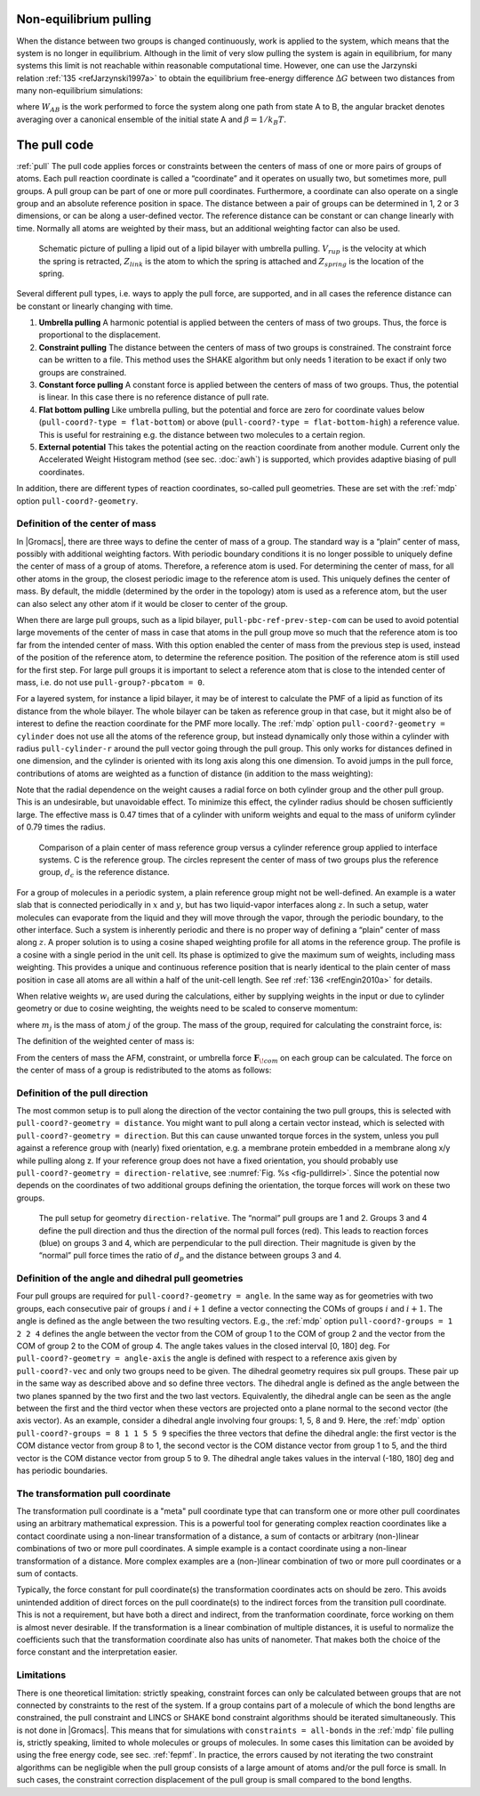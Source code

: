 Non-equilibrium pulling
-----------------------

When the distance between two groups is changed continuously, work is
applied to the system, which means that the system is no longer in
equilibrium. Although in the limit of very slow pulling the system is
again in equilibrium, for many systems this limit is not reachable
within reasonable computational time. However, one can use the Jarzynski
relation \ :ref:`135 <refJarzynski1997a>` to obtain the equilibrium free-energy difference
:math:`\Delta G` between two distances from many non-equilibrium
simulations:

.. math:: \Delta G_{AB} = -k_BT \log \left\langle e^{-\beta W_{AB}} \right\rangle_A
          :label: eqJarz

where :math:`W_{AB}` is the work performed to force the system along
one path from state A to B, the angular bracket denotes averaging over a
canonical ensemble of the initial state A and :math:`\beta=1/k_B T`.

.. _pull:

The pull code
-------------

:ref:`pull` The pull code applies forces or constraints between the
centers of mass of one or more pairs of groups of atoms. Each pull
reaction coordinate is called a “coordinate” and it operates on usually
two, but sometimes more, pull groups. A pull group can be part of one or
more pull coordinates. Furthermore, a coordinate can also operate on a
single group and an absolute reference position in space. The distance
between a pair of groups can be determined in 1, 2 or 3 dimensions, or
can be along a user-defined vector. The reference distance can be
constant or can change linearly with time. Normally all atoms are
weighted by their mass, but an additional weighting factor can also be
used.

.. _fig-pull:

.. figure:: plots/pull.*
   :width: 6.00000cm

   Schematic picture of pulling a lipid out of a lipid bilayer with
   umbrella pulling. :math:`V_{rup}` is the velocity at which the spring
   is retracted, :math:`Z_{link}` is the atom to which the spring is
   attached and :math:`Z_{spring}` is the location of the spring.

Several different pull types, i.e. ways to apply the pull force, are
supported, and in all cases the reference distance can be constant or
linearly changing with time.

#. **Umbrella pulling** A harmonic potential is applied between the
   centers of mass of two groups. Thus, the force is proportional to the
   displacement.

#. **Constraint pulling** The distance between the centers of mass of
   two groups is constrained. The constraint force can be written to a
   file. This method uses the SHAKE algorithm but only needs 1 iteration
   to be exact if only two groups are constrained.

#. **Constant force pulling** A constant force is applied between the
   centers of mass of two groups. Thus, the potential is linear. In this
   case there is no reference distance of pull rate.

#. **Flat bottom pulling** Like umbrella pulling, but the potential and
   force are zero for coordinate values below
   (``pull-coord?-type = flat-bottom``) or above
   (``pull-coord?-type = flat-bottom-high``) a reference
   value. This is useful for restraining e.g. the distance between two
   molecules to a certain region.

#. **External potential** This takes the potential acting on the reaction
   coordinate from another module. Current only the Accelerated Weight
   Histogram method (see sec. :doc:`awh`) is supported, which provides
   adaptive biasing of pull coordinates.

In addition, there are different types of reaction coordinates,
so-called pull geometries. These are set with the :ref:`mdp`
option ``pull-coord?-geometry``.

Definition of the center of mass
^^^^^^^^^^^^^^^^^^^^^^^^^^^^^^^^

In |Gromacs|, there are three ways to define the center of mass of a
group. The standard way is a “plain” center of mass, possibly with
additional weighting factors. With periodic boundary conditions it is no
longer possible to uniquely define the center of mass of a group of
atoms. Therefore, a reference atom is used. For determining the center
of mass, for all other atoms in the group, the closest periodic image to
the reference atom is used. This uniquely defines the center of mass. By
default, the middle (determined by the order in the topology) atom is
used as a reference atom, but the user can also select any other atom if
it would be closer to center of the group.

When there are large pull groups, such as a
lipid bilayer, ``pull-pbc-ref-prev-step-com`` can be used to avoid potential
large movements of the center of mass in case that atoms in the pull group
move so much that the reference atom is too far from the intended center of mass.
With this option enabled the center of mass from the previous step is used,
instead of the position of the reference atom, to determine the reference position.
The position of the reference atom is still used for the first step. For large pull
groups it is important to select a reference atom that is close to the intended
center of mass, i.e. do not use ``pull-group?-pbcatom = 0``.

For a layered system, for instance a lipid bilayer, it may be of
interest to calculate the PMF of a lipid as function of its distance
from the whole bilayer. The whole bilayer can be taken as reference
group in that case, but it might also be of interest to define the
reaction coordinate for the PMF more locally. The :ref:`mdp`
option ``pull-coord?-geometry = cylinder`` does not use all
the atoms of the reference group, but instead dynamically only those
within a cylinder with radius ``pull-cylinder-r`` around the
pull vector going through the pull group. This only works for distances
defined in one dimension, and the cylinder is oriented with its long
axis along this one dimension. To avoid jumps in the pull force,
contributions of atoms are weighted as a function of distance (in
addition to the mass weighting):

.. math:: \begin{aligned}
          w(r < r_\mathrm{cyl}) & = &
          1-2 \left(\frac{r}{r_\mathrm{cyl}}\right)^2 + \left(\frac{r}{r_\mathrm{cyl}}\right)^4 \\
          w(r \geq r_\mathrm{cyl}) & = & 0\end{aligned}
          :label: eqnpulldistmassweight

Note that the radial dependence on the weight causes a radial force on
both cylinder group and the other pull group. This is an undesirable,
but unavoidable effect. To minimize this effect, the cylinder radius
should be chosen sufficiently large. The effective mass is 0.47 times
that of a cylinder with uniform weights and equal to the mass of uniform
cylinder of 0.79 times the radius.

.. _fig-pullref:

.. figure:: plots/pullref.*
   :width: 6.00000cm

   Comparison of a plain center of mass reference group versus a
   cylinder reference group applied to interface systems. C is the
   reference group. The circles represent the center of mass of two
   groups plus the reference group, :math:`d_c` is the reference
   distance.

For a group of molecules in a periodic system, a plain reference group
might not be well-defined. An example is a water slab that is connected
periodically in :math:`x` and :math:`y`, but has two liquid-vapor
interfaces along :math:`z`. In such a setup, water molecules can
evaporate from the liquid and they will move through the vapor, through
the periodic boundary, to the other interface. Such a system is
inherently periodic and there is no proper way of defining a “plain”
center of mass along :math:`z`. A proper solution is to using a cosine
shaped weighting profile for all atoms in the reference group. The
profile is a cosine with a single period in the unit cell. Its phase is
optimized to give the maximum sum of weights, including mass weighting.
This provides a unique and continuous reference position that is nearly
identical to the plain center of mass position in case all atoms are all
within a half of the unit-cell length. See ref :ref:`136 <refEngin2010a>`
for details.

When relative weights :math:`w_i` are used during the calculations,
either by supplying weights in the input or due to cylinder geometry or
due to cosine weighting, the weights need to be scaled to conserve
momentum:

.. math:: w'_i = w_i
          \left. \sum_{j=1}^N w_j \, m_j \right/ \sum_{j=1}^N w_j^2 \, m_j
          :label: eqnpullmassscale

where :math:`m_j` is the mass of atom :math:`j` of the group. The mass
of the group, required for calculating the constraint force, is:

.. math:: M = \sum_{i=1}^N w'_i \, m_i
          :label: eqnpullconstraint

The definition of the weighted center of mass is:

.. math:: \mathbf{r}_{com} = \left. \sum_{i=1}^N w'_i \, m_i \, \mathbf{r}_i \right/ M
          :label: eqnpullcom

From the centers of mass the AFM, constraint, or umbrella force
:math:`\mathbf{F}_{\!com}` on each group can be
calculated. The force on the center of mass of a group is redistributed
to the atoms as follows:

.. math:: \mathbf{F}_{\!i} = \frac{w'_i \, m_i}{M} \, \mathbf{F}_{\!com}
          :label: eqnpullcomforce

Definition of the pull direction
^^^^^^^^^^^^^^^^^^^^^^^^^^^^^^^^

The most common setup is to pull along the direction of the vector
containing the two pull groups, this is selected with
``pull-coord?-geometry = distance``. You might want to pull
along a certain vector instead, which is selected with
``pull-coord?-geometry = direction``. But this can cause
unwanted torque forces in the system, unless you pull against a
reference group with (nearly) fixed orientation, e.g. a membrane protein
embedded in a membrane along x/y while pulling along z. If your
reference group does not have a fixed orientation, you should probably
use ``pull-coord?-geometry = direction-relative``, see
:numref:`Fig. %s <fig-pulldirrel>`. Since the potential now depends
on the coordinates of two additional groups defining the orientation,
the torque forces will work on these two groups.

.. _fig-pulldirrel:

.. figure:: plots/pulldirrel.*
   :width: 5.00000cm

   The pull setup for geometry ``direction-relative``. The
   “normal” pull groups are 1 and 2. Groups 3 and 4 define the pull
   direction and thus the direction of the normal pull forces (red).
   This leads to reaction forces (blue) on groups 3 and 4, which are
   perpendicular to the pull direction. Their magnitude is given by the
   “normal” pull force times the ratio of :math:`d_p` and the distance
   between groups 3 and 4.

Definition of the angle and dihedral pull geometries
^^^^^^^^^^^^^^^^^^^^^^^^^^^^^^^^^^^^^^^^^^^^^^^^^^^^

Four pull groups are required for ``pull-coord?-geometry =
angle``. In the same way as for geometries with two groups, each
consecutive pair of groups :math:`i` and :math:`i+1` define a vector
connecting the COMs of groups :math:`i` and :math:`i+1`. The angle is
defined as the angle between the two resulting vectors. E.g., the
:ref:`mdp` option ``pull-coord?-groups = 1 2 2 4``
defines the angle between the vector from the COM of group 1 to the COM
of group 2 and the vector from the COM of group 2 to the COM of group 4.
The angle takes values in the closed interval [0, 180] deg. For
``pull-coord?-geometry = angle-axis`` the angle is defined
with respect to a reference axis given by
``pull-coord?-vec`` and only two groups need to be given.
The dihedral geometry requires six pull groups. These pair up in the
same way as described above and so define three vectors. The dihedral
angle is defined as the angle between the two planes spanned by the two
first and the two last vectors. Equivalently, the dihedral angle can be
seen as the angle between the first and the third vector when these
vectors are projected onto a plane normal to the second vector (the axis
vector). As an example, consider a dihedral angle involving four groups:
1, 5, 8 and 9. Here, the :ref:`mdp` option
``pull-coord?-groups = 8 1 1 5 5 9`` specifies the three
vectors that define the dihedral angle: the first vector is the COM
distance vector from group 8 to 1, the second vector is the COM distance
vector from group 1 to 5, and the third vector is the COM distance
vector from group 5 to 9. The dihedral angle takes values in the
interval (-180, 180] deg and has periodic boundaries.

The transformation pull coordinate
^^^^^^^^^^^^^^^^^^^^^^^^^^^^^^^^^^

The transformation pull coordinate is a "meta" pull coordinate type that
can transform one or more other pull coordinates using an arbitrary
mathematical expression. This is a powerful tool for generating
complex reaction coordinates like a contact coordinate
using a non-linear transformation of a distance, a sum of contacts or
arbitrary (non-)linear combinations of two or more pull coordinates.
A simple example is a contact coordinate using a non-linear transformation
of a distance. More complex examples are a (non-)linear combination of
two or more pull coordinates or a sum of contacts.

Typically, the force constant for pull coordinate(s) the transformation
coordinates acts on should be zero. This avoids
unintended addition of direct forces on the pull coordinate(s)
to the indirect forces from the transition pull coordinate. This is not
a requirement, but have both a direct and indirect, from the tranformation
coordinate, force working on them is almost never desirable.
If the transformation is a linear combination of multiple distances,
it is useful to normalize the coefficients
such that the transformation coordinate also has units of nanometer.
That makes both the choice of the force constant and the interpretation easier.

Limitations
^^^^^^^^^^^

There is one theoretical limitation: strictly speaking, constraint
forces can only be calculated between groups that are not connected by
constraints to the rest of the system. If a group contains part of a
molecule of which the bond lengths are constrained, the pull constraint
and LINCS or SHAKE bond constraint algorithms should be iterated
simultaneously. This is not done in |Gromacs|. This means that for
simulations with ``constraints = all-bonds`` in the :ref:`mdp` file pulling is,
strictly speaking, limited to whole molecules or groups of molecules. In
some cases this limitation can be avoided by using the free energy code,
see sec. :ref:`fepmf`. In practice, the errors caused by not iterating
the two constraint algorithms can be negligible when the pull group
consists of a large amount of atoms and/or the pull force is small. In
such cases, the constraint correction displacement of the pull group is
small compared to the bond lengths.
